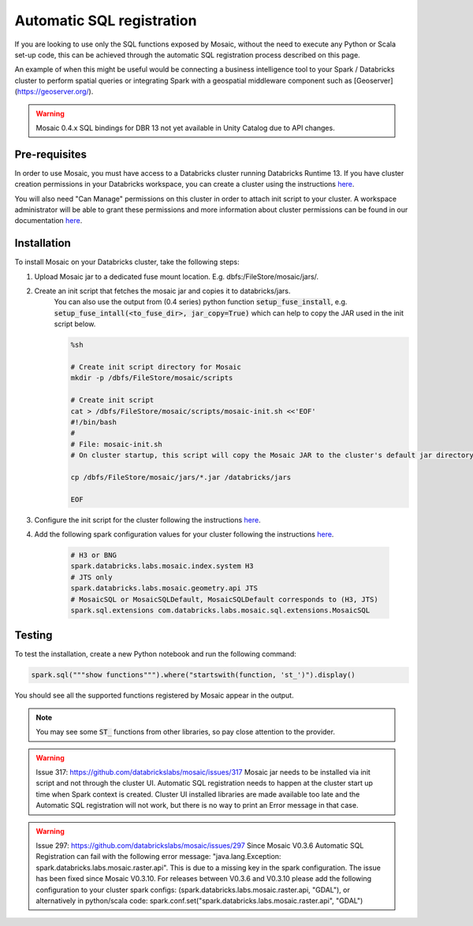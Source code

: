==========================
Automatic SQL registration
==========================

If you are looking to use only the SQL functions exposed by Mosaic, without the need
to execute any Python or Scala set-up code, this can be achieved through the automatic SQL
registration process described on this page.

An example of when this might be useful would be connecting a business intelligence tool
to your Spark / Databricks cluster to perform spatial queries or integrating Spark
with a geospatial middleware component such as [Geoserver](https://geoserver.org/).

.. warning::
    Mosaic 0.4.x SQL bindings for DBR 13 not yet available in Unity Catalog due to API changes.

Pre-requisites
**************

In order to use Mosaic, you must have access to a Databricks cluster running
Databricks Runtime 13. If you have cluster creation permissions in your Databricks
workspace, you can create a cluster using the instructions
`here <https://docs.databricks.com/clusters/create.html#use-the-cluster-ui>`__.

You will also need "Can Manage" permissions on this cluster in order to attach init script
to your cluster. A workspace administrator will be able to grant
these permissions and more information about cluster permissions can be found 
in our documentation
`here <https://docs.databricks.com/security/access-control/cluster-acl.html#cluster-level-permissions>`__.

Installation
************

To install Mosaic on your Databricks cluster, take the following steps:

#. Upload Mosaic jar to a dedicated fuse mount location. E.g. dbfs:/FileStore/mosaic/jars/.
#. Create an init script that fetches the mosaic jar and copies it to databricks/jars.
    You can also use the output from (0.4 series) python function :code:`setup_fuse_install`, e.g.
    :code:`setup_fuse_intall(<to_fuse_dir>, jar_copy=True)` which can help to copy the JAR used in
    the init script below.

    .. code-block:: bash

        %sh

        # Create init script directory for Mosaic
        mkdir -p /dbfs/FileStore/mosaic/scripts

        # Create init script
        cat > /dbfs/FileStore/mosaic/scripts/mosaic-init.sh <<'EOF'
        #!/bin/bash
        #
        # File: mosaic-init.sh
        # On cluster startup, this script will copy the Mosaic JAR to the cluster's default jar directory.

        cp /dbfs/FileStore/mosaic/jars/*.jar /databricks/jars

        EOF

#. Configure the init script for the cluster following the instructions `here <https://docs.databricks.com/clusters/init-scripts.html#configure-a-cluster-scoped-init-script>`__.
#. Add the following spark configuration values for your cluster following the instructions `here <https://docs.databricks.com/clusters/configure.html#spark-configuration>`__.

    .. code-block:: bash

        # H3 or BNG
        spark.databricks.labs.mosaic.index.system H3
        # JTS only
        spark.databricks.labs.mosaic.geometry.api JTS
        # MosaicSQL or MosaicSQLDefault, MosaicSQLDefault corresponds to (H3, JTS)
        spark.sql.extensions com.databricks.labs.mosaic.sql.extensions.MosaicSQL

Testing
*******

To test the installation, create a new Python notebook and run the following command:

.. code-block:: python

    spark.sql("""show functions""").where("startswith(function, 'st_')").display()

You should see all the supported functions registered by Mosaic appear in the output.

.. note::
  You may see some :code:`ST_` functions from other libraries, so pay close attention to the provider.

.. warning::
    Issue 317: https://github.com/databrickslabs/mosaic/issues/317
    Mosaic jar needs to be installed via init script and not through the cluster UI.
    Automatic SQL registration needs to happen at the cluster start up time when Spark context is created.
    Cluster UI installed libraries are made available too late and the Automatic SQL registration
    will not work, but there is no way to print an Error message in that case.

.. warning::
   Issue 297: https://github.com/databrickslabs/mosaic/issues/297
   Since Mosaic V0.3.6 Automatic SQL Registration can fail with the following error message:
   "java.lang.Exception: spark.databricks.labs.mosaic.raster.api". This is due to a missing key in the spark
   configuration. The issue has been fixed since Mosaic V0.3.10. For releases between V0.3.6 and V0.3.10
   please add the following configuration to your cluster spark configs: (spark.databricks.labs.mosaic.raster.api, "GDAL"),
   or alternatively in python/scala code: spark.conf.set("spark.databricks.labs.mosaic.raster.api", "GDAL")